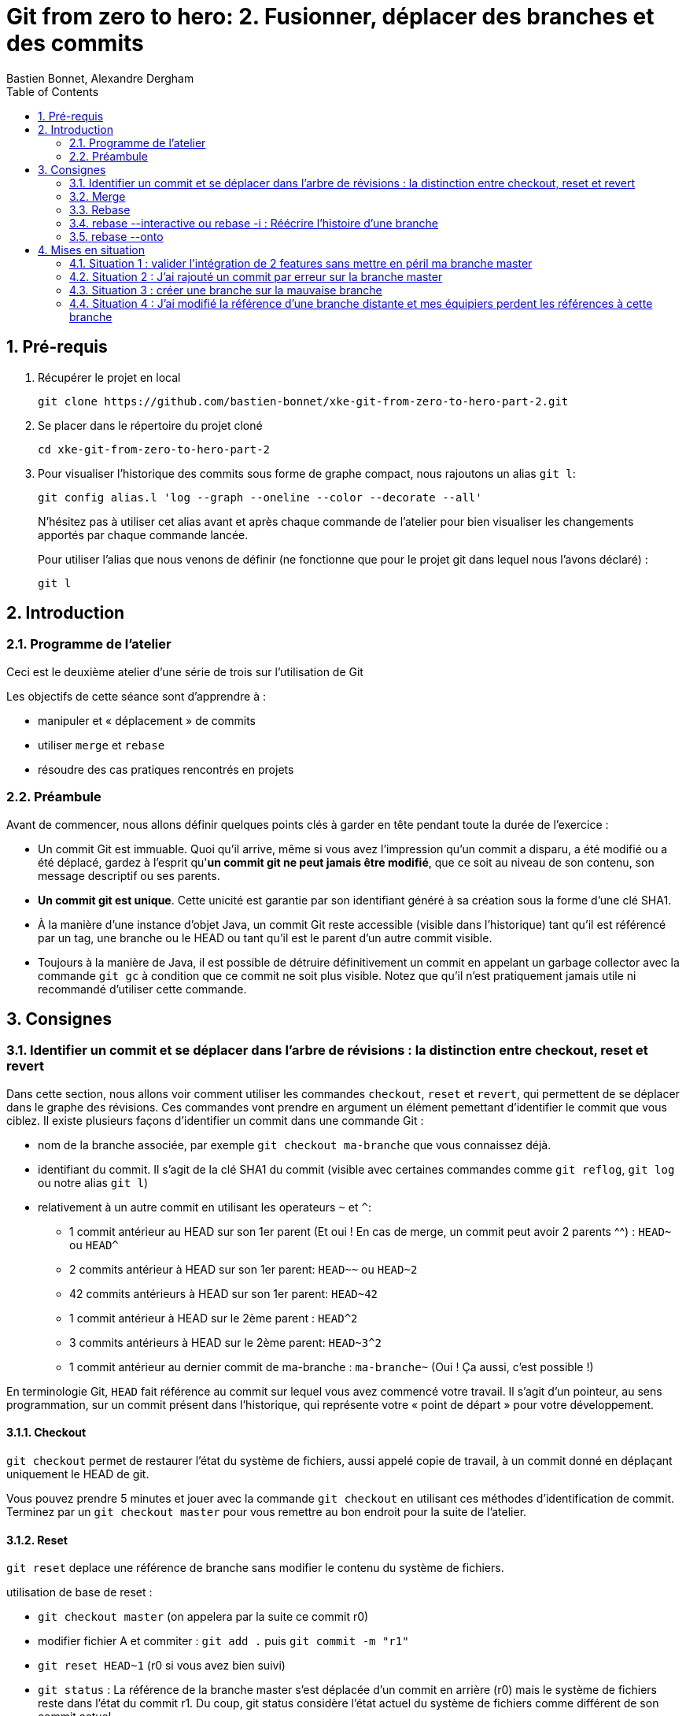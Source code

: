 = Git from zero to hero: 2. Fusionner, déplacer des branches et des commits
:Author: Bastien Bonnet, Alexandre Dergham
:toc:
:numbered: 1

== Pré-requis

. Récupérer le projet en local

	git clone https://github.com/bastien-bonnet/xke-git-from-zero-to-hero-part-2.git

. Se placer dans le répertoire du projet cloné

	cd xke-git-from-zero-to-hero-part-2

. Pour visualiser l'historique des commits sous forme de graphe compact, nous rajoutons un alias `git l`:

	git config alias.l 'log --graph --oneline --color --decorate --all'
+
N'hésitez pas à utiliser cet alias avant et après chaque commande de l'atelier pour bien visualiser les changements apportés par chaque commande lancée.
+
Pour utiliser l'alias que nous venons de définir (ne fonctionne que pour le projet git dans lequel nous l'avons déclaré) :

	git l


== Introduction
=== Programme de l'atelier

Ceci est le deuxième atelier d'une série de trois sur l'utilisation de Git

Les objectifs de cette séance sont d'apprendre à :

* manipuler et « déplacement » de commits
* utiliser `merge` et `rebase`
* résoudre des cas pratiques rencontrés en projets

=== Préambule
Avant de commencer, nous allons définir quelques points clés à garder en tête pendant toute la durée de l'exercice :

* Un commit Git est immuable. Quoi qu'il arrive, même si vous avez l'impression qu'un commit a disparu, a été modifié ou a été déplacé, gardez à l'esprit qu'**un commit git ne peut jamais être modifié**, que ce soit au niveau de son contenu, son message descriptif ou ses parents.
* **Un commit git est unique**. Cette unicité est garantie par son identifiant généré à sa création sous la forme d'une clé SHA1.
* À la manière d'une instance d'objet Java, un commit Git reste accessible (visible dans l'historique) tant qu'il est référencé par un tag, une branche ou le HEAD ou tant qu'il est le parent d'un autre commit visible.
* Toujours à la manière de Java, il est possible de détruire définitivement un commit en appelant un garbage collector avec la commande `git gc` à condition que ce commit ne soit plus visible. Notez que qu'il n'est pratiquement jamais utile ni recommandé d'utiliser cette commande.

== Consignes

=== Identifier un commit et se déplacer dans l'arbre de révisions :  la distinction entre checkout, reset et revert
Dans cette section, nous allons voir comment utiliser les commandes `checkout`, `reset` et `revert`, qui permettent de se déplacer dans le graphe des révisions. Ces commandes vont prendre en argument un élément pemettant d'identifier le commit que vous ciblez. Il existe plusieurs façons d’identifier un commit dans une commande Git :


* nom de la branche associée, par exemple `git checkout ma-branche` que vous connaissez déjà.
* identifiant du commit. Il s'agit de la clé SHA1 du commit (visible avec certaines commandes comme  `git reflog`, `git log` ou notre alias `git l`)
* relativement à un autre commit en utilisant les operateurs `~` et `^`:
** 1 commit antérieur au HEAD sur son 1er parent (Et oui ! En cas de merge, un commit peut avoir 2 parents ^^) : `HEAD~` ou `HEAD^`
** 2 commits antérieur à HEAD sur son 1er parent: `HEAD~~` ou `HEAD~2`
** 42 commits antérieurs à HEAD sur son 1er parent: `HEAD~42`
** 1 commit antérieur à HEAD sur le 2ème parent : `HEAD^2`
** 3 commits antérieurs à HEAD sur le 2ème parent: `HEAD~3^2`
** 1 commit antérieur au dernier commit de ma-branche : `ma-branche~` (Oui ! Ça aussi, c'est possible !)

En terminologie Git, `HEAD` fait référence au commit sur lequel vous avez commencé votre travail. Il s'agit d'un pointeur, au sens programmation, sur un commit présent dans l'historique, qui représente votre « point de départ » pour votre développement.

==== Checkout
`git checkout` permet de restaurer l'état du système de fichiers, aussi appelé copie de travail, à un commit donné en déplaçant uniquement le HEAD de git. 

Vous pouvez prendre 5 minutes et jouer avec la commande `git checkout` en utilisant ces méthodes d'identification de commit. Terminez par un `git checkout master` pour vous remettre au bon endroit pour la suite de l'atelier.

==== Reset
`git reset` deplace une référence de branche sans modifier le contenu du système de fichiers.

utilisation de base de reset :

* `git checkout master` (on appelera par la suite ce commit r0)
* modifier fichier A et commiter : `git add .` puis `git commit -m "r1"` 
* `git reset HEAD~1` (r0 si vous avez bien suivi)
* `git status` : La référence de la branche master s’est déplacée d’un commit en arrière (r0) mais le système de fichiers reste dans l’état du commit r1. Du coup, git status considère l’état actuel du système de fichiers comme différent de son commit actuel.
* `git diff` : vous voyez la différence entre le commit et l’état du système de fichiers
Note : si vous voulez déplacer une référence de branche vers un commit rx et rétablir le file system à l’état du commit rx, utiliser `git reset --hard`
* `git l` : vous voyez que le commit r1 a disparu et que HEAD et master correspondent au commit r0. En réalité, le commit r1 existe toujours mais n'est plus référencé par la branche master.

==== Reflog
`git reflog` affiche la liste des opérations qui ont eu lieu dans votre arbre de révision local.
Ainsi, nous pouvons retrouver la clé SHA1 d’un commit perdu avec la commande git reflog et nous pouvons rétablir un commit perdu si on connait sa clé SHA1  (git checkout mySHA1  puis git branch).

Nous allons utiliser reflog et reset pour rendre à un commit disparu son référencement:

* `git reflog` pour faire apparaitre le commit r1 que nous venons de déréférencer (juste avant de lancer la commande `git reset`, soit la clé de la deuxième ligne affichée par reflog.).
* `git reset <SHA1_du_commit_r1>` : la référence de master est repositionnée sur le commit r1 (sans modifier le système de fichiers.) 

==== Revert
Cette commande crée un nouveau commit, modifiant le système de fichier, qui inverse les modification d'un commit:

* `git revert HEAD` : on crée un nouveau commit après r1 qui inverse les modifications de r0 vers r1.


=== Merge
==== Explication
La commande `merge` crée un commit supplémentaire qui réunit le dernier état de deux branches. 

* Avantage : l'historique montre que les deux développements ont été effectués en parallèle. 
* Inconvénient : plus il y a de merge, plus l'historique est compliqué à lire et comprendre.

==== Exercice
* positionner HEAD sur master : `git checkout master`
* creer une branche `git branch ma-branche` puis `git checkout ma-branche` (par la suite, vous obtiendrez le même résultat avec la commande `git checkout -b ma-branche`)
* modifier un fichier puis commiter : `git add .` puis `git commit -m "modif dans ma branche"`
* retour sur la branche master : `git checkout master`
* modifier un autre fichier puis commiter : `git add .` puis `git commit -m "modif dans le master"`
* merge de la branche sur master : `git merge ma-branche`
* affichage de l'arbre des commits : `git l`

On peut observer que le résultat du `merge` est un commit supplémentaire, réunissant les deux branches.

=== Rebase
==== Explication
La commande `rebase` permet de "déplacer" les commits d'une branche sur une nouvelle branche ou un nouveau commit. ceci permet d'appliquer les modifications d'une branche sur une autre branche.

* Avantage : l'historique est linéaire est simple à comprendre.
* Inconvénient : le fait que le développement de  deux branches aient été fait en parallèle n'apparaît plus sur l'arbre de révisions.


==== Exercice
* positionner HEAD sur master : `git checkout master`
* creer une branche puis se positionner dessus :  `git checkout -b mon-autre-branche`
* modifier un fichier puis commiter : `git add .` puis `git commit -m "modif dans ma branche"`
* retour sur la branche master : `git checkout master`
* modifier un autre fichier puis commiter : `git add .` puis `git commit -m "modif dans le master"`
* rebase de la branche sur master : `git checkout mon-autre-branche` puis `git rebase master`
* affichage de l'arbre des commits : `git l`

On remarque les commits de `mon-autre-branche` ont été « déplacés » sur ceux de master.

[NOTE]
====
la commande `rebase` applique les modifications de chaque commit de la branche courante sur la cible. Ces modifications sont traitées commit par commit. Ce qui veut dire qu'on résout les conflits commit par commit au lieu de comparer l'état final d'une branche avec celle d'une autre (comme le ferait la commande `merge`).

La commande `rebase` ne déplace pas une branche, cette commande recrée de nouveaux commits en appliquant les modifications successives d’une branche sur un autre commit (référencé par une branche, tag ou sa clé SHA1).

Une fois les commits créées, la référence de la branche est déplacée sur ces commits, ce qui donne l’illusion que la branche a été déplacée.
Si on rajoute une autre référence de branche sur la branche « rebasée », alors les commits restent référencés après le rebase et restent visibles.

Il est fortement déconseillé d'utiliser cette commande sur une branche qui a déjà été persistée sur le dépôt distant (voir la mise en situation 4).
====

TODO ajouter une image pour illustrer l’immutabilité dans la partie rebase du hand’s on.

=== rebase --interactive ou rebase -i : Réécrire l'histoire d'une branche

* positionner HEAD sur master : `git checkout master`
* modifier un fichier A et commiter : `git add .` puis `git commit -m "c1"` 
* modifier un fichier B et commiter avec un mauvais message : `git add .` puis `git commit -m "c2 with bad message"` 
* modifier le fichier A et commiter : `git add .` puis `git commit -m "c3"` 
* modifier les fichiers C et D et commiter : `git add .` puis `git commit -m "c4"` 
* initier la réécriture de histoire des 4 derniers commits : `rebase -i HEAD~4`
* un texte apparait à l'écran et est edité par vim. Les 4 premières lignes de ce text représente les 4 derniers commits que vous venez de faire. Ces commits sont identifiés par une clé SHA1 et une commande d'action par défaut `pick`. Ceci veut dire que dans l'état, l'historique de vos sources tiennent compte de ces 4 commits en l'état. A partir de là, il est possible d'effectuer les actions suivantes :
** déplacer le commit c3 juste en dessous de c1 et déplaçant toute la ligne qui fait référence à c3. Cela aura pour effet de modifier l'ordre des commits dans l'historique.
** fusionner c1 et c3 en conservant le message de commit de c1. Pour cela, il vous suffit de remplacer le mot clé `pick` par `f` ou `fixup` à la ligne correspondant au commit c3 après l'avoir déplacé en dessous de c1.
** Pour corriger le message de commit de c2, il faut remplacer le mot clé `pick` par `r` ou `reword` devant ce commit 
** Pour séparer c4 en 2 commits : remplacer le mot clé `pick` par `e` ou `edit` devant ce commit. Cela indique qu'au moment de réécrire l'historique, git interrompera sa réécriture pour vous rendre la main et vous permettre de modifier le commit c4.
** une fois le texte modifié, sauvegarder le document en cours d'édition.
* git va reconstruire une nouvelle branche en prenant les différents commits que vous avez listés dans le document et en leur appliquant les différentes opérations que vous avez déclarées (fixup, reword et edit).
* une fois c1 et c3 automatiquement fusionnés par git, celui-ci vous invite à ressaisir le texte de commit de c2.
* une fois le texte de c2 saisi et enregistré, git inclut le commit c4 à la nouvelle branche mais ne finalise pas la réécriture d'historique. Vous avez la main pour faire les actions suivantes :
** `git l`: vous constatez qu'une nouvelle branche est en cours de création mais qu'elle ne porte pas encore de référence.
** deplacer la référence de HEAD au commit précédent sans modifier le système de fichiers : `git reset HEAD~`
** constater que les fichiers C et D sont modifiés par rapport au commit courant (c2 si vous avez bien suivi) : `git status`
** créer un commit spécifique pour le fichier C : `git add C` puis `git commit -m "c4.1"` 
** créer un commit spécifique pour le fichier D : `git add D` puis `git commit -m "c4.2"`
** une fois les 2 commits créés, vous devez indiquer à git que la réécriture d'histoire est terminée : `git rebase --continue`
* `git l` : la référence de la branche master a été déplacée sur le dernier commit de votre nouvelle branche.

=== rebase --onto
TODO

== Mises en situation

=== Situation 1 : valider l'intégration de 2 features sans mettre en péril ma branche master
==== Description 
J'ai 2 features A et B respectivement écrites dans les branches b-A et b-B en plus de la branche master (ce qui nous fait un total de 3 branches).
Je souhaite valider que l'intégration de la feature A à la feature B fonctionne sans regression mais pour autant, aucune de ces feature ne doit être poussée sur la branche master avant que cette validation n'ait été faite.

==== Solution

* Je crée une nouvelle référence de branche sur la feature A : `git checkout b-A` puis `git checkout -b b-A-2`
* Je rebase b-A-2 sur b-B : `git rebase b-B`
* Ainsi, mes référence de branche b-A et b-B ne sont pas alterée et j'ai désormais un branche b-A-2, fille de b-B qui intègre les développements des features A et B. je peux ainsi tester cette intégration en local.
* si on veut aller plus loin et conduire des tests d'intégration sur cette nouvelle branche, il suffit de pousser cette branche sur le dépot distant de référence avec `git push origin b-A-2` et de faire en sorte que le système d'intégration continue builde le projet à partir de cette branche au lieu de master.

=== Situation 2 : J'ai rajouté un commit par erreur sur la branche master

==== Description
J'ai rajouté un commit sur la branche master au lieu d'en faire une nouvelle branche. En temps normal, développer une nouvelle feature implique de créer une nouvelle branche dédiée à cette feature.
Je viens créer mon commit et mon HEAD pointe toujours sur la branche master.

==== Solution

* Je rajoute la référence de ma branche b-A dédiée sur mon nouveau commit : `git branche b-A`
* Je déplace la référence de la branche master au commit précédent et je restaure le système de fichiers à l'état précédent du master : `git reset HEAD~1 --hard`
* Nous obtenons bien une branche master restaurée à son état précédent et une nouvelle branche b-A dédié à ma feature et fille du dernier commit du master. 



=== Situation 3 :  créer une branche sur la mauvaise branche
==== Description 
je crée et développe une branche B2 sur la branche  B1 au lieu de la créer à partir de la branche master.
De cette manière, si je tente la commande `git rebase master` à partir de la branche B2, je déclenche aussi un rebase de B1 sur la branche master (ce qui n'est pas souhaité).

==== Solution

* la solution est d’utiliser rebase --onto

=== Situation 4 : J'ai modifié la référence d'une branche distante et mes équipiers perdent les références à cette branche
==== Description

Vous vous souvenez qu'on vous a dit de ne jamais utiliser la commande rebase sur une branche qui a déjà été persistée sur le dépôt distant? Voici une situation qui peut avoir lieu si vous ne respectez pas cette bonne pratique:

Soit une branche bX déjà poussée sur le dépôt origin et une branche master qui a évolué depuis la création et la persistance de cette branche. Cette branche bX prend racine sur la branche master au niveau du commit c0.

je lance les commandes suivantes : `git checkout bX`, `git rebase master`, `git push origin bX --force`.

Ce faisant, je force mon dépôt distant à déréférencer ma précédente branche bX pour en créer une nouvelle qui est issue du dernier commit de la branche master c1.

Si j'étais seul sur mon projet, cette opération n'aurait eu aucun impact visible parce que ma nouvelle branche distance est correctement référencée et associée à la nouvelle branche sur le dépôt distant...

Malheureusement, je ne suis pas seul et mes équipiers commencent à venir me voir un par un pour me demander pourquoi les commits qu'ils ont rajoutés sur leur branche bX en local n'existent plus depuis qu'ils ont lancé la commande `git pull`....

==== Solution

Avant de proposer une solution, nous allons revenir un moment sur ce qui vient de se passer:

En temps normal, git ne permet pas de pousser un changement de référence de branche sur un dépôt distant mais l'option --force de push permet d'outrepasser cette sécurité. Cette option force git à déréférencer l'ancienne branche bX distante pour en créer une nouvelle qui va porter cette référence.
Jusque là, tout va bien. Mon dépot local est synchronisé avec le dépôt distant.

Cependant, un de mes équipiers a rajouté un commit sur sa version locale de la branche bX et tente de pousser cette modification de la branche sur le dépôt. Celui-ci lui réponds que la branche bX prenant racine en c0 n'existe plus. 
A ce moment là, mon équipier a 2 solutions:

* Forcer à son tour un push sur la branche bX qui aurait pour effet de rétablir la branche qui prend racine en c0.
* Récupérer la nouvelle référence de branche à l'aide d'un `git pull` pour y inclures ses modifications locales avant de la pousser sur le dépôt.

Vous l'aurez compris, la première solution (d'un bourrinisme achevé) est à éviter car elle ne résout rien de manière durable puisque je serais à mon tour victime d'une incohérence entre ma branche locale et celle du dépôt.

Nous allons maintenant explorer ensemble la deuxième solution:

* Mon équipier récupère la nouvelle référence de bX: `git pull origin bX`
* La nouvelle référence de bX apparait dans l'arbre de révision local mais la précédente branche locale a disparue avec le commit que l'équipier souhaitait pousser sur le dépôt.
* Dans un premier temps, il faut retrouver la clé du commit à récupérer. Pour cela, nous allons utiliser `git reflog`.
* Une fois cette commande exécutée, on recherche la clé correspondant à ce commit (vraisemblablement juste avant l'execution de `git pull`)
* Maintenant que la clé est retrouvée, il ne reste plus qu'à demander à git de reporter les modification appliquées à ma branche anciennement perdue sur la nouvelle branche. Pour ça, je fais `git checkout <SHA1_perdu>` puis `git rebase bX`
* Dans ce context, va automatiquement détecter que certains commits de l'ancienne branche sont identiques en contenu à des commits de la nouvelle branche. Ainsi, git ne rajoutera dans nouvelle branche bX que les commits qui ont été rajoutés dans l'ancienne branche bX.
